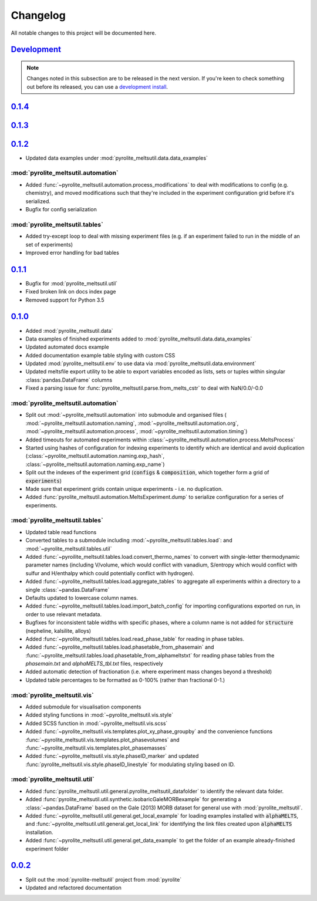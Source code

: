 Changelog
=============


All notable changes to this project will be documented here.

`Development`_
--------------

.. note:: Changes noted in this subsection are to be released in the next version.
        If you're keen to check something out before its released, you can use a
        `development install <installation.html#development-installation>`__.


`0.1.4`_
--------------

`0.1.3`_
--------------

`0.1.2`_
--------------

* Updated data examples under :mod:`pyrolite_meltsutil.data.data_examples`

:mod:`pyrolite_meltsutil.automation`
~~~~~~~~~~~~~~~~~~~~~~~~~~~~~~~~~~~~~
* Added :func:`~pyrolite_meltsutil.automation.process_modifications`
  to deal with modifications to config (e.g. chemistry), and moved modifications
  such that they're included in the experiment configuration grid before it's
  serialized.
* Bugfix for config serialization


:mod:`pyrolite_meltsutil.tables`
~~~~~~~~~~~~~~~~~~~~~~~~~~~~~~~~

* Added try-except loop to deal with missing experiment files (e.g. if an experiment
  failed to run in the middle of an set of experiments)
* Improved error handling for bad tables

`0.1.1`_
--------------

* Bugfix for :mod:`pyrolite_meltsutil.util`
* Fixed broken link on docs index page
* Removed support for Python 3.5

`0.1.0`_
--------------

* Added :mod:`pyrolite_meltsutil.data`
* Data examples of finished experiments added to
  :mod:`pyrolite_meltsutil.data.data_examples`
* Updated automated docs example
* Added documentation example table styling with custom CSS
* Updated :mod:`pyrolite_meltsutil.env` to use data via
  :mod:`pyrolite_meltsutil.data.environment`
* Updated meltsfile export utility to be able to export variables encoded as
  lists, sets or tuples within singular :class:`pandas.DataFrame` columns
* Fixed a parsing issue for :func:`pyrolite_meltsutil.parse.from_melts_cstr`
  to deal with NaN/0.0/-0.0

:mod:`pyrolite_meltsutil.automation`
~~~~~~~~~~~~~~~~~~~~~~~~~~~~~~~~~~~~~~~

* Split out :mod:`~pyrolite_meltsutil.automation` into submodule and
  organised files (
  :mod:`~pyrolite_meltsutil.automation.naming`,
  :mod:`~pyrolite_meltsutil.automation.org`,
  :mod:`~pyrolite_meltsutil.automation.process`,
  :mod:`~pyrolite_meltsutil.automation.timing`)
* Added timeouts for automated experiments within
  :class:`~pyrolite_meltsutil.automation.process.MeltsProcess`
* Started using hashes of configuration for indexing experiments to
  identify which are identical and avoid duplication
  (:class:`~pyrolite_meltsutil.automation.naming.exp_hash`,
  :class:`~pyrolite_meltsutil.automation.naming.exp_name`)
* Split out the indexes of the experiment grid (:code:`configs` &
  :code:`composition`, which together form a grid of :code:`experiments`)
* Made sure that experiment grids contain unique experiments - i.e. no duplication.
* Added :func:`pyrolite_meltsutil.automation.MeltsExperiment.dump` to serialize
  configuration for a series of experiments.

:mod:`pyrolite_meltsutil.tables`
~~~~~~~~~~~~~~~~~~~~~~~~~~~~~~~~

* Updated table read functions
* Converted tables to a submodule including
  :mod:`~pyrolite_meltsutil.tables.load`: and
  :mod:`~pyrolite_meltsutil.tables.util`
* Added :func:`~pyroilite_meltsutil.tables.load.convert_thermo_names` to convert
  with single-letter thermodynamic parameter names (including V/volume, which would
  conflict with vanadium, S/entropy which would conflict with sulfur and H/enthalpy
  which could potentially conflict with hydrogen).
* Added :func:`~pyrolite_meltsutil.tables.load.aggregate_tables` to aggregate all
  experiments within a directory to a single :class:`~pandas.DataFrame`
* Defaults updated to lowercase column names.
* Added :func:`~pyrolite_meltsutil.tables.load.import_batch_config` for importing
  configurations exported on run, in order to use relevant metadata.
* Bugfixes for inconsistent table widths with specific phases, where
  a column name is not added for :code:`structure` (nepheline, kalsilite, alloys)
* Added :func:`~pyrolite_meltsutil.tables.load.read_phase_table`
  for reading in phase tables.
* Added :func:`~pyrolite_meltsutil.tables.load.phasetable_from_phasemain` and
  :func:`~pyrolite_meltsutil.tables.load.phasetable_from_alphameltstxt` for reading
  phase tables from the `phasemain.txt` and `alphaMELTS_tbl.txt` files, respectively
* Added automatic detection of fractionation (i.e. where experiment mass changes
  beyond a threshold)
* Updated table percentages to be formatted as 0-100% (rather than fractional 0-1.)

:mod:`pyrolite_meltsutil.vis`
~~~~~~~~~~~~~~~~~~~~~~~~~~~~~~~~

* Added submodule for visualisation components
* Added styling functions in :mod:`~pyrolite_meltsutil.vis.style`
* Added SCSS function in :mod:`~pyrolite_meltsutil.vis.scss`
* Added :func:`~pyrolite_meltsutil.vis.templates.plot_xy_phase_groupby` and the
  convenience functions
  :func:`~pyrolite_meltsutil.vis.templates.plot_phasevolumes` and
  :func:`~pyrolite_meltsutil.vis.templates.plot_phasemasses`
* Added :func:`~pyrolite_meltsutil.vis.style.phaseID_marker` and updated
  :func:`pyrolite_meltsutil.vis.style.phaseID_linestyle` for modulating styling
  based on ID.

:mod:`pyrolite_meltsutil.util`
~~~~~~~~~~~~~~~~~~~~~~~~~~~~~~~~

* Added :func:`pyrolite_meltsutil.util.general.pyrolite_meltsutil_datafolder`
  to identify the relevant data folder.
* Added :func:`pyrolite_meltsutil.util.synthetic.isobaricGaleMORBexample`
  for generating a :class:`~pandas.DataFrame` based on the Gale (2013) MORB dataset
  for general use with :mod:`pyrolite_meltsutil`.
* Added :func:`~pyrolite_meltsutil.util.general.get_local_example`
  for loading examples installed with :code:`alphaMELTS`, and
  :func:`~pyrolite_meltsutil.util.general.get_local_link` for identifying the
  link files created upon :code:`alphaMELTS` installation.
* Added :func:`~pyrolite_meltsutil.util.general.get_data_example` to get the
  folder of an example already-finished experiment folder


`0.0.2`_
--------------

* Split out the :mod:`pyrolite-meltsutil` project from :mod:`pyrolite`
* Updated and refactored documentation


.. _Development: https://github.com/morganjwilliams/pyrolite/compare/0.1.4...develop
.. _0.1.4: https://github.com/morganjwilliams/pyrolite/compare/0.1.3...0.1.4
.. _0.1.3: https://github.com/morganjwilliams/pyrolite/compare/0.1.2...0.1.3
.. _0.1.2: https://github.com/morganjwilliams/pyrolite/compare/0.1.1...0.1.2
.. _0.1.1: https://github.com/morganjwilliams/pyrolite/compare/0.1.0...0.1.1
.. _0.1.0: https://github.com/morganjwilliams/pyrolite/compare/0.0.2...0.1.0
.. _0.0.2: https://github.com/morganjwilliams/pyrolite/compare/0.0.1...0.0.2
